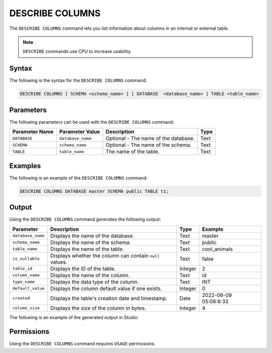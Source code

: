 .. _describe_columns:

*****************
DESCRIBE COLUMNS
*****************
The ``DESCRIBE COLUMNS`` command lets you list information about columns in an internal or external table.

.. note:: ``DESCRIBE`` commands use CPU to increase usability.

Syntax
==========
The following is the syntax for the ``DESCRIBE COLUMNS`` command:

.. code-block:: postgres

   DESCRIBE COLUMNS [ SCHEMA <schema_name> ] [ DATABASE  <database_name> ] TABLE <table_name>

Parameters
============
The following parameters can be used with the ``DESCRIBE COLUMNS`` command:

.. list-table:: 
   :widths: auto
   :header-rows: 1
   
   * - Parameter Name
     - Parameter Value
     - Description
     - Type
   * - ``DATABASE``
     - ``database_name``
     - Optional - The name of the database.
     - Text
   * - ``SCHEMA``
     - ``schema_name``
     - Optional - The name of the schema.
     - Text
   * - ``TABLE``
     - ``table_name``
     - The name of the table.
     - Text
	 
Examples
==============
The following is an example of the ``DESCRIBE COLUMNS`` command:

.. code-block:: postgres

   DESCRIBE COLUMNS DATABASE master SCHEMA public TABLE t1;
   	 
Output
=============
Using the ``DESCRIBE COLUMNS`` command generates the following output:

.. list-table:: 
   :widths: auto
   :header-rows: 1
   
   * - Parameter
     - Description
     - Type
     - Example
   * - ``database_name``
     - Displays the name of the database.
     - Text
     - master
   * - ``schema_name``
     - Displays the name of the schema.
     - Text
     - public
   * - ``table_name``
     - Displays the name of the table.
     - Text
     - cool_animals
   * - ``is_nullable``
     - Displays whether the column can contain ``null`` values.
     - Text
     - false	 
   * - ``table_id``
     - Displays the ID of the table.
     - Integer
     - 2		 
   * - ``column_name``
     - Displays the name of the column.
     - Text
     - id
   * - ``type_name``
     - Displays the data type of the column.
     - Text
     - INT
   * - ``default_value``
     - Displays the column default value if one exists.
     - Integer
     - 0
   * - ``created``
     - Displays the table's creation date and timestamp.
     - Date
     - 2022-06-09 05:06:6:33	 
   * - ``column_size``
     - Displays the size of the column in bytes.
     - Integer
     - 4 	 

The following is an example of the generated output in Studio:

.. image:: /_static/images/describe_columns.png

Permissions
=============
Using the ``DESCRIBE COLUMNS`` command requires ``USAGE`` permissions.